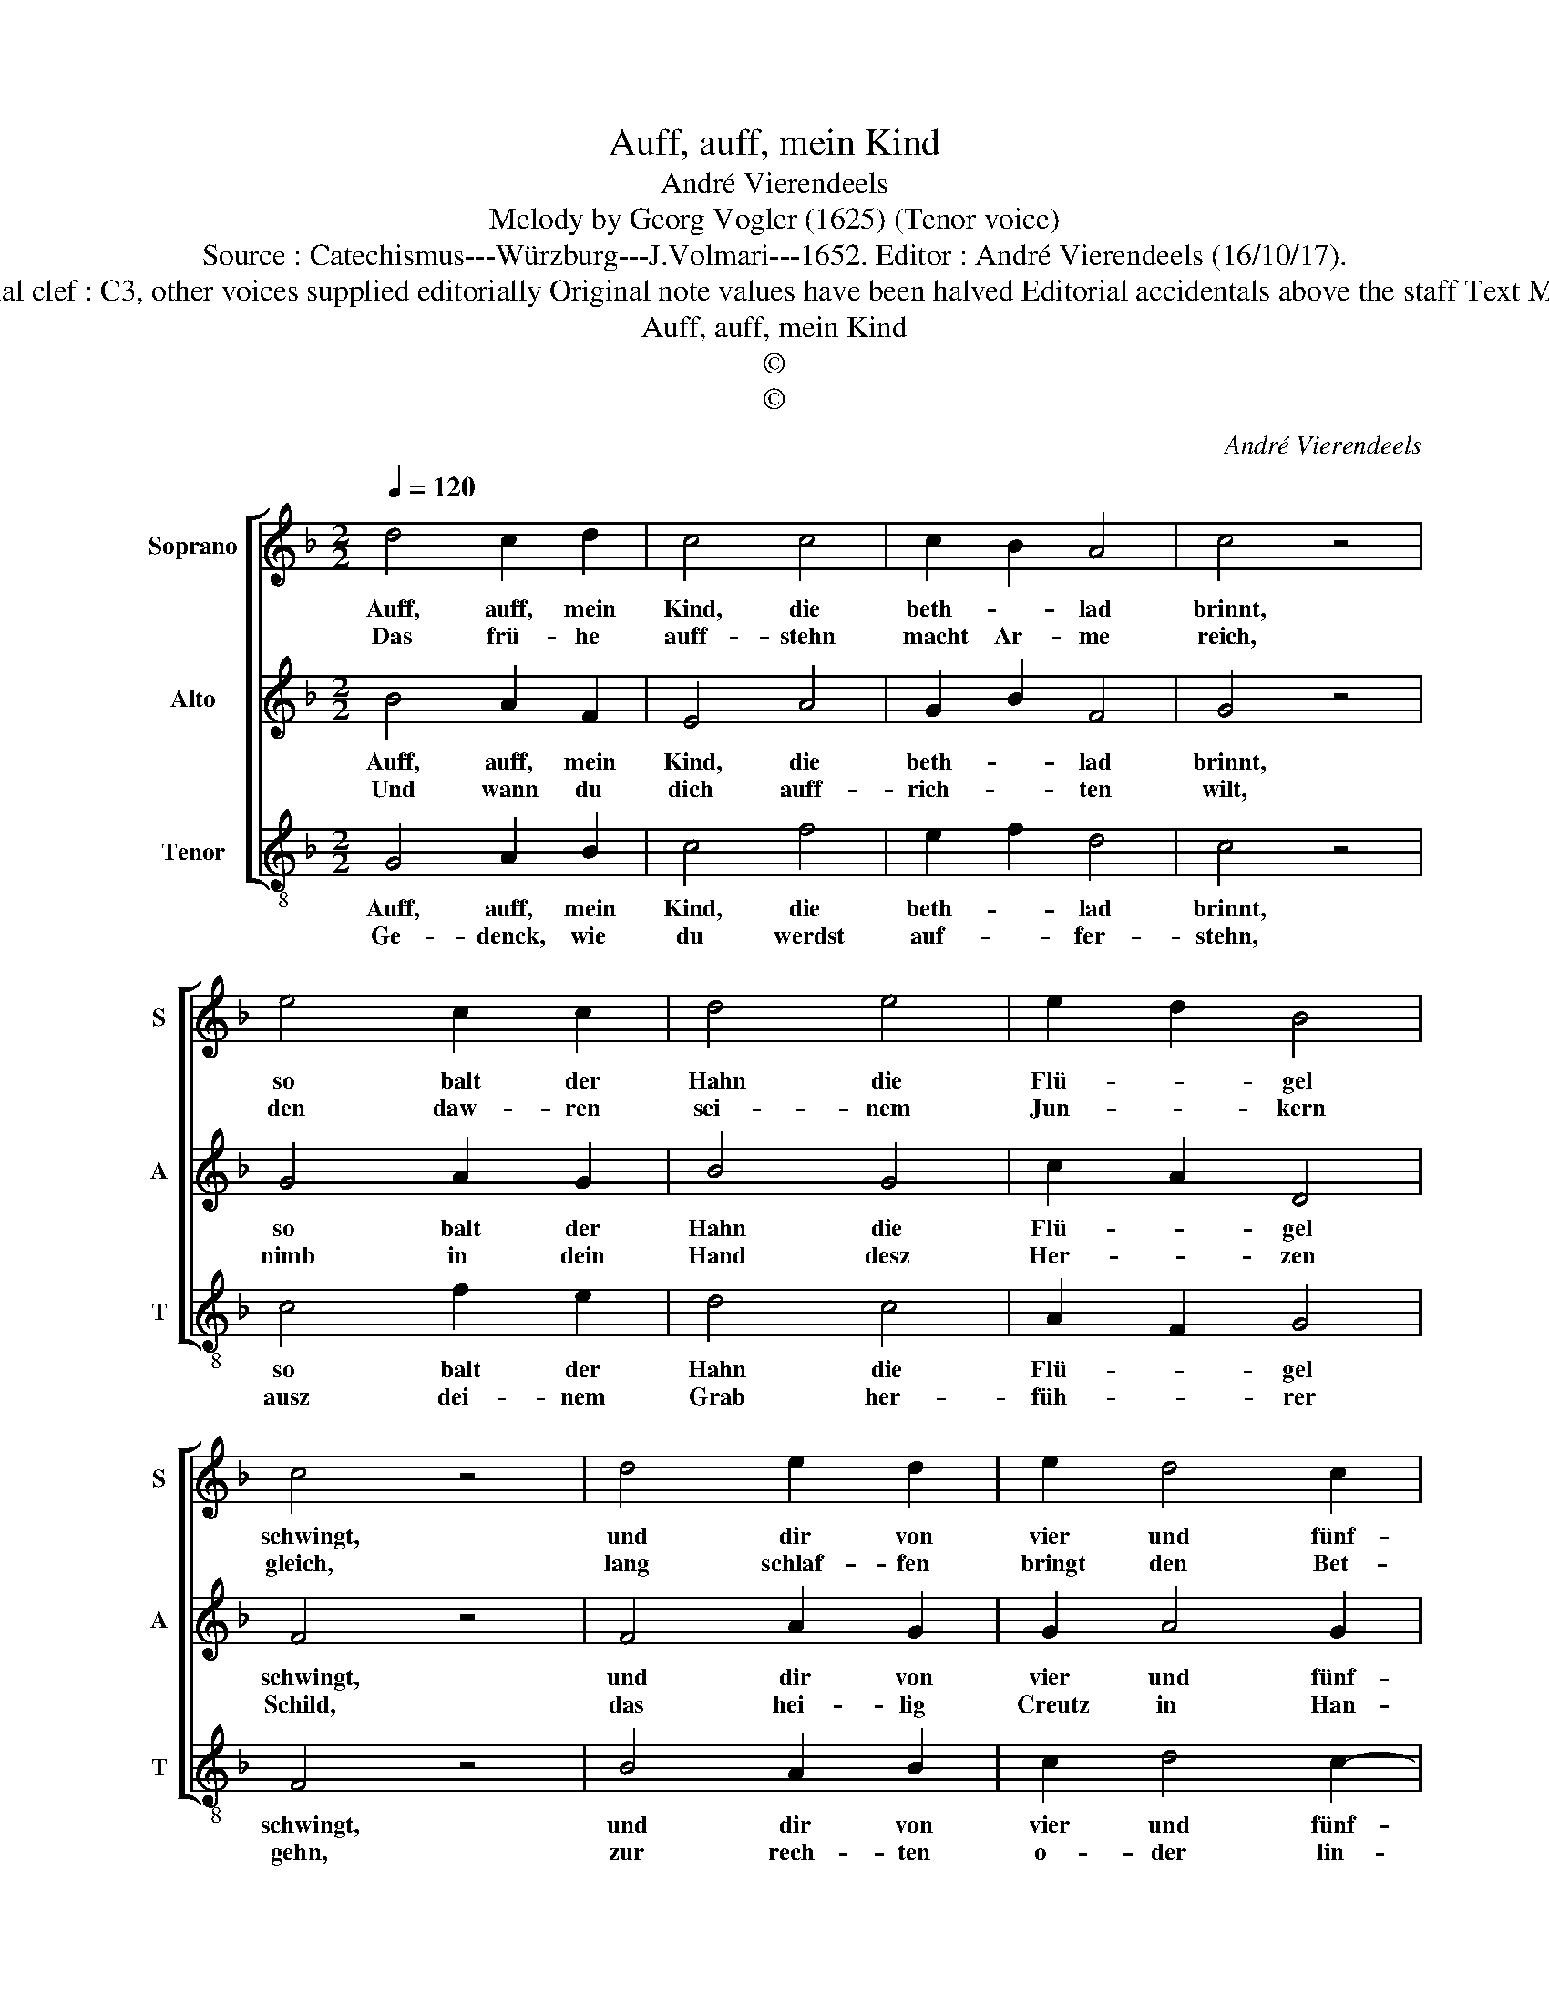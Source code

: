 X:1
T:Auff, auff, mein Kind
T:André Vierendeels
T:Melody by Georg Vogler (1625) (Tenor voice)
T:Source : Catechismus---Würzburg---J.Volmari---1652. Editor : André Vierendeels (16/10/17).
T:Notes : Original clef : C3, other voices supplied editorially Original note values have been halved Editorial accidentals above the staff Text Middle German
T:Auff, auff, mein Kind
T:©
T:©
C:André Vierendeels
Z:©
%%score [ 1 2 3 ]
L:1/8
Q:1/4=120
M:2/2
K:F
V:1 treble nm="Soprano" snm="S"
V:2 treble nm="Alto" snm="A"
V:3 treble-8 nm="Tenor" snm="T"
V:1
 d4 c2 d2 | c4 c4 | c2 B2 A4 | c4 z4 | e4 c2 c2 | d4 e4 | e2 d2 B4 | c4 z4 | d4 e2 d2 | e2 d4 c2 | %10
w: Auff, auff, mein|Kind, die|beth- * lad|brinnt,|so balt der|Hahn die|Flü- * gel|schwingt,|und dir von|vier und fünf-|
w: Das frü- he|auff- stehn|macht Ar- me|reich,|den daw- ren|sei- nem|Jun- * kern|gleich,|lang schlaf- fen|bringt den Bet-|
 G4 c4 | z4 d4 | f2 d2 c2 B2- | B2 c2 G4 |[M:2/4] !fermata!c4 |[M:2/2] z4 e4 | c2 c2 B2 c2 | %17
w: fen treht,|der|kompt zu späth der|_ sich erst|dreht:|und|wel- zet in den|
w: tel- sack,|der|kompt zu späth der|_ sich erst|dreht:|hun-|g'ri- ge Zahn kein|
 d4 c4 | d4 z4 | e4 e2 f2 | c2 d2 c4 | c4 !fermata!c4 |] %22
w: Fe- dern|numb,|fau- lentzt nur|hie und dort|ein Trumb.|
w: müs- sig|Hand|macht satt auch|in Schla- raf-|fen- land.|
V:2
 B4 A2 F2 | E4 A4 | G2 B2 F4 | G4 z4 | G4 A2 G2 | B4 G4 | c2 A2 D4 | F4 z4 | F4 A2 G2 | G2 A4 G2 | %10
w: Auff, auff, mein|Kind, die|beth- * lad|brinnt,|so balt der|Hahn die|Flü- * gel|schwingt,|und dir von|vier und fünf-|
w: Und wann du|dich auff-|rich- * ten|wilt,|nimb in dein|Hand desz|Her- * zen|Schild,|das hei- lig|Creutz in Han-|
 D4 E4 | z4 F4 | A2 G2 G2 F2- | F2 E2 D4 |[M:2/4] !fermata!E4 |[M:2/2] z4 G4 | A2 G2 F2 E2 | %17
w: fen treht,|der|kompt zu späth der|_ sich erst|dreht:|und|wel- zet in den|
w: den trag,|der|kompt zu späth der|_ sich erst|dreht;|mit|Herz und Mund an-|
 F4 A4 | B4 z4 | G4 c2 A2 | A2 F2 F4 | E4 !fermata!A4 |] %22
w: Fe- dern|numb,|fau- lentzt nur|hie und dort|ein Trumb.|
w: däch- tig|sprich:|das wal- te|Gott, und se-|gne dich.|
V:3
 G4 A2 B2 | c4 f4 | e2 f2 d4 | c4 z4 | c4 f2 e2 | d4 c4 | A2 F2 G4 | F4 z4 | B4 A2 B2 | c2 d4 c2- | %10
w: Auff, auff, mein|Kind, die|beth- * lad|brinnt,|so balt der|Hahn die|Flü- * gel|schwingt,|und dir von|vier und fünf-|
w: Ge- denck, wie|du werdst|auf- * fer-|stehn,|ausz dei- nem|Grab her-|füh- * rer|gehn,|zur rech- ten|o- der lin-|
"^-natural" c2 B2 c4 | z4 B4 | A2 B2 c2 d2- |"^-natural" d2 c4 B2 |[M:2/4] !fermata!c4 | %15
w: * fen treht,|der|kompt zu späth, der|_ sich erst|dreht:|
w: * cken Hand,|hei-|lig o- der der|_ Höl- len-|brandt,|
[M:2/2] z4 c4 | f2 e2 d2 c2 | B4 A4 | G4 z4 | c4 A2 d2 | c2 B2 A4 | G4 !fermata!F4 |] %22
w: und|wel- zet in den|Fe- dern|numb,|fau- lentzt nur|hie und dort|ein Trumb.|
w: nach|dei- nem Thun, nach|dei- nem|Werck.|Hör was ich|sag: wohl al-|les merck.|

